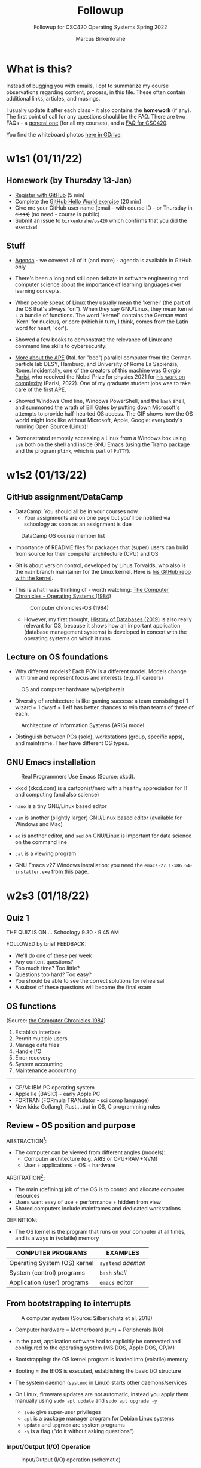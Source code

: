 #+TITLE:Followup
#+AUTHOR:Marcus Birkenkrahe
#+SUBTITLE:Followup for CSC420 Operating Systems Spring 2022
#+STARTUP:overview hideblocks
#+OPTIONS: toc:nil num:nil ^:nil
* What is this?

  Instead of bugging you with emails, I opt to summarize my course
  observations regarding content, process, in this file. These often
  contain additional links, articles, and musings.

  I usually update it after each class - it also contains the
  *homework* (if any). The first point of call for any questions
  should be the FAQ. There are two FAQs - a [[https://github.com/birkenkrahe/org/blob/master/FAQ.org#frequently-asked-questions][general one]] (for all my
  courses), and a [[https://github.com/birkenkrahe/os420/blob/main/FAQ.org][FAQ for CSC420]].

  You find the whiteboard photos [[https://drive.google.com/drive/folders/1A5gp0fIiVz126IbU9VKBKejF8xyNKQLW?usp=sharing][here in GDrive]].

* w1s1 (01/11/22)
** Homework (by Thursday 13-Jan)

   * [[https://github.com/][Register with GitHub]] (5 min)
   * Complete the [[https://docs.github.com/en/get-started/quickstart/hello-world][GitHub Hello World exercise]] (20 min)
   * +Give me your GitHub user name (email - with course ID - or
     Thursday in class)+ (no need - course is public)
   * Submit an issue to ~birkenkrahe/os420~ which confirms that you
     did the exercise!

** Stuff

   * [[https://github.com/birkenkrahe/os420/blob/main/agenda.org][Agenda]] - we covered all of it (and more) - agenda is available in
     GitHub only

   * There's been a long and still open debate in software engineering
     and computer science about the importance of learning languages
     over learning concepts.

   * When people speak of Linux they usually mean the 'kernel' (the
     part of the OS that's always "on"). When they say GNU/Linux, they
     mean kernel + a bundle of functions. The word "kernel" contains
     the German word 'Kern' for nucleus, or core (which in turn, I
     think, comes from the Latin word for heart, 'cor').

   * Showed a few books to demonstrate the relevance of Linux and
     command line skills to cybersecurity:

     [[./img/cybersec.png]]

     [[./img/hackers.png]]

   * [[https://www-zeuthen.desy.de/apewww/APE/software/asm/anext/][More about the APE]] (Ital. for "bee") parallel computer from the
     German particle lab DESY, Hamburg, and University of Rome La
     Sapienzia, Rome. Incidentally, one of the creators of this
     machine was [[https://en.wikipedia.org/wiki/Giorgio_Parisi][Giorgio Parisi]], who received the Nobel Prize for
     physics 2021 for [[https://arxiv.org/abs/cond-mat/0205297][his work on complexity]] (Parisi, 2022). One of my
     graduate student jobs was to take care of the first APE.

     [[./img/bees.gif]]

   * Showed Windows Cmd line, Windows PowerShell, and the ~bash~ shell,
     and summoned the wrath of Bill Gates by putting down Microsoft's
     attempts to provide half-hearted OS access. The GIF shows how the
     OS world might look like without Microsoft, Apple, Google:
     everybody's running Open Source (Linux)!

     [[./img/marathon.gif]]

   * Demonstrated remotely accessing a Linux from a Windows box using
     ~ssh~ both on the shell and inside GNU Emacs (using the Tramp
     package and the program ~plink~, which is part of ~PuTTY~).

     [[./img/tramp.gif]]

* w1s2 (01/13/22)
** GitHub assignment/DataCamp

   * DataCamp: You should all be in your courses now.
     - Your assignments are on one page but you'll be notified via
       schoology as soon as an assignment is due

   #+attr_html: :width 400px
   #+caption: DataCamp OS course member list
   [[./img/members.png]]

   * Importance of README files for packages that (super) users can
     build from source for their computer architecture (CPU) and OS

   * Git is about version control, developed by Linus Torvalds, who
     also is the ~main~ branch maintainer for the Linux kernel. Here
     is [[https://github.com/torvalds/linux][his GitHub repo with the kernel]].

   * This is what I was thinking of - worth watching: [[https://youtu.be/V5S8kFvXpo4][The Computer
     Chronicles - Operating Systems (1984)]]

     #+attr_html: :width 400px
     #+caption: Computer chronicles-OS (1984)
     [[./img/history.png]]

     * However, my first thought, [[https://youtu.be/KG-mqHoXOXY][History of Databases (2019)]] is also
       really relevant for OS, because it shows how an important
       application (database management systems) is developed in concert
       with the operating systems on which it runs

** Lecture on OS foundations

   * Why different models? Each POV is a different model. Models change
     with time and represent focus and interests (e.g. IT careers)

   #+attr_html: :width 400px
   #+caption: OS and computer hardware w/peripherals
   [[./img/hw.png]]

   * Diversity of architecture is like gaming success: a team
     consisting of 1 wizard + 1 dwarf + 1 elf has better chances to
     win than teams of three of each.

   #+attr_html: :width 400px
   #+caption: Architecture of Information Systems (ARIS) model
   [[./img/aris.png]]

   * Distinguish between PCs (solo), workstations (group, specific
     apps), and mainframe. They have different OS types.

** GNU Emacs installation

   #+attr_html: :width 600px
   #+caption: Real Programmers Use Emacs (Source: xkcd).
   [[./img/real_programmers.png]]

   * xkcd (xkcd.com) is a cartoonist/nerd with a healthy appreciation
     for IT and computing (and also science)
   * ~nano~ is a tiny GNU/Linux based editor
   * ~vim~ is another (slightly larger) GNU/Linux based editor
     (available for Windows and Mac)
   * ~ed~ is another editor, and ~sed~ on GNU/Linux is important for
     data science on the command line
   * ~cat~ is a viewing program

   * GNU Emacs v27 Windows installation: you need the
     ~emacs-27.1-x86_64-installer.exe~ [[http://gnu.freemirror.org/gnu/emacs/windows/emacs-27/][from this page]].

* w2s3 (01/18/22)
** Quiz 1


   THE QUIZ IS ON ... Schoology 9.30 - 9.45 AM

   FOLLOWED by brief FEEDBACK:

   * We'll do one of these per week
   * Any content questions?
   * Too much time? Too little?
   * Questions too hard? Too easy?
   * You should be able to see the correct solutions for rehearsal
   * A subset of these questions will become the final exam

** OS functions

   (Source: [[https://youtu.be/V5S8kFvXpo4][the Computer Chronicles 1984]])

   1. Establish interface
   2. Permit multiple users
   3. Manage data files
   4. Handle I/O
   5. Error recovery
   6. System accounting
   7. Maintenance accounting
   -----
   * CP/M: IBM PC operating system
   * Apple IIe (BASIC) - early Apple PC
   * FORTRAN (FORmula TRANslator - sci comp language)
   * New kids: Go(lang), Rust,...but in OS, C programming rules

** Review - OS position and purpose

   ABSTRACTION[fn:1]:
   * The computer can be viewed from different angles (models):
     - Computer architecture (e.g. ARIS or CPU+RAM+NVM)
     - User + applications + OS + hardware

   ARBITRATION[fn:2]:
   * The main (defining) job of the OS is to control and allocate
     computer resources
   * Users want easy of use + performance + hidden from view
   * Shared computers include mainframes and dedicated workstations

   DEFINITION:
   * The OS kernel is the program that runs on your computer at all
     times, and is always in (volatile) memory

   | COMPUTER PROGRAMS            | EXAMPLES           |
   |------------------------------+--------------------|
   | Operating System (OS) kernel | ~systemd~ /daemon/ |
   | System (control) programs    | ~bash~ /shell/     |
   | Application (user) programs  | ~emacs~ editor     |

** From bootstrapping to interrupts

   #+caption: A computer system (Source: Silberschatz et al, 2018)
   #+attr_html: :width 600px
   [[./img/system.png]]

   * Computer hardware = Motherboard (run) + Peripherals (I/O)

   * In the past, application software had to explicitly be connected
     and configured to the operating system (MS DOS, Apple DOS, CP/M)

   * Bootstrapping: the OS kernel program is loaded into (volatile)
     memory

   * Booting = the BIOS is executed, establishing the basic I/O
     structure

   * The system daemon (~systemd~ in Linux) starts other
     daemons/services

   * On Linux, firmware updates are not automatic, instead you apply
     them manually using ~sudo apt update~ and ~sudo apt upgrade -y~
     - ~sudo~ give super-user privileges
     - ~apt~ is a package manager program for Debian Linux systems
     - ~update~ and ~upgrade~ are system programs
     - ~-y~ is a flag ("do it without asking questions")

*** Input/Output (I/O) Operation

    #+caption: Input/Output (I/O) operation (schematic)
    #+attr_html: :width 600px
    [[./img/io.png]]


    | Organizational unit | Interrupt action                          |
    |---------------------+-------------------------------------------|
    | Device controller   | Raises interrupt signal                   |
    | CPU                 | Catches interrupt signal                  |
    |                     | Dispatches interrupt to interrupt handler |
    | Interrupt handler   | Clears interrupt                          |
    | CPU                 | Waits for next interrupt                  |

    #+caption: Input/Output (I/O) BPMN process diagram
    #+attr_html: :width 900px
    [[./img/ioprocess.png]]

    * [[https://www.apriorit.com/dev-blog/195-simple-driver-for-linux-os][Here is a tutorial]] to develop a simple device driver is developed
      (Savin, 2022). It doesn't do anything else but read characters
      from input and generating output on a device. The driver has to
      be attached to a file using the ~mknod~ - then the device can be
      addressed/configured etc. using that file.

* w2s4 (01/20/22)
** What does the OS manage? (With Linux examples)

   * Task / process management (ps -a)
   * Memory management (df -H)
   * File-system management (ls -la)
   * Network management (ifconfig) (ping)
   * Mass-storage management (sudo fdisk -l)

** Batch mode vs. interactive timesharing

   * Multitasking is a smart scheduling illusion
   * Virtual memory allows execution of large jobs
   * Timer used to prevent infinite loop or resource hogging

** User mode vs. kernel mode (with Linux examples)

   * Mode-bit (hardware) indicates user vs. kernel mode (hostname -a)
   * Kernel mode is privileged (sudo)
   * Modern OS: Virtual Machine Manager mode for guest VMs ([[https://www.virtualbox.org/][VirtualBox]])

** Captain's Log

   * We looked at different virtual OS solutions under Windows
     - Dual boot (incl Linux on USB)
     - [[https://www.microsoft.com/en-us/p/ubuntu/9nblggh4msv6][Ubuntu Linux]] as a Microsoft App from the Microsoft Store - there are
       [[https://www.makeuseof.com/pros-cons-windows-subsystem-for-linux/][pros and cons]] (Delony, 2022), but more pros!
     - [[https://www.cygwin.com/][Cygwin]] (not a complete OS but many Linux functions)
     - ~ssh~ to a Linux box (I showed this for the Pi) - something you
       can do from within Emacs with the (pre-installed) ~Tramp~
       package ([[https://github.com/birkenkrahe/os420/blob/main/diary.org][FAQ]]).
     - [[https://www.oracle.com/virtualization/solutions/try-oracle-vm-virtualbox/][VirtualBox]] (works for many different OS)
   * We compared open source and commercial systems ("bloatware")
   * Linux has a package manager concept - you download/install only
     the software that you really need.
   * Linux will run on very old computers ("bare metal")
   * Three key issues in OS:
     - persistence (memory hardware)
     - concurrency (process mgmt)
     - virtualisation (memory mgmt)
   * ~sudo~ is the Linux command for mode-bit = 0 ("kernel mode")

* w3s5 (01/25/22)

  Captain's Log Star Date 99667.82

   * [[https://www.stoacademy.com/tools/stardate.php][Star Date Calculator]]

   * [[https://ish.app/][Linux for iOS devices]]

   * [[https://termux.com/][Termux: Linux for Android]] (get it via FDroid, not Google Play)

   * [[https://www.intel.com/content/www/us/en/gaming/resources/cpu-clock-speed.html][What is CPU Clock Speed?]] ([[intel][Intel]])

   * [[https://youtu.be/ciNHn38EyRc][SQL injection]] ([[sql][Computerphile, 2016]])

   * Online IDE: [[https://replit.com/][repl.it (replit.com)]] - REPL = Read-Eval-Print-Loop

   * ~bash(1)~ shell program - [[https://linux.die.net/man/1/bash][Unix manual page]]

* w3s6 (01/27/22) 

  Captain's Log Stardate 99672.08  

  * Assembly: last night, all the Pis were built with an improvised,
    family-based assembly line. Here is [[https://drive.google.com/drive/folders/1K8IguOpVoboFfX1r1pbncAHq3kP0TEtg?usp=sharing][the complete process]] from
    start to finish in the hands of my daughter Lucia.

    #+caption: assembly of the CanaKit Raspberry Pi for Dummies
    #+attr_html: :width 500px
    [[./img/assembly.png]]
  
  * NOOBS stands for "New Out Of Box Software" - an SD card-based
    installer for Pi. The Raspberry Pi Foundation now recommends to
    use an imager instead ([[https://www.raspberrypi.com/documentation/computers/getting-started.html][Source]]).

  * Windows Imager: https://rufus.ie/en/ - takes an OS image and
    unpacks (=flashes) it on a mass-storage device (e.g. a USB stick).

  * Better (for all OS): [[https://www.balena.io/etcher/][Balena Etcher]]. Works like a charm. Just for
    fun, try to flash [[https://trisquel.info/][GNU Linux Trisquel]] on a USB Stick: "Run
    free!". I've got this on my Windows PC via VirtualBox.

  * ~Hello World~ shell program problem under Windows: I realized that
    I had ~bash~ because I had installed the ~cygwin~ suite of
    tools. This is a really simply installation and you should do it
    (on your PC). Opens a world of (emulated) Linux commands.

  * Cygwin installation: [[https://cygwin.com/install.html][go to this page]], download and run the file
    ~setup-x86_64.exe~ that you see linked to at the top of the
    page. This will give you the Cygwin App and also bash (I
    believe). Worth trying out - let me know if it works!

  * Started the installation at 10.15 AM - and I personally finished
    the last installation at 3.30 pm of that day. Why did it take this
    long? I think mostly because the Pi's had a hard time getting all
    the stuff from the network - perhaps it's Lyon's fault. We'll
    never know because we won't have to do it again! Cp. "[[https://projects.raspberrypi.org/en/projects/noobs-install][Installing
    Raspbian with NOOBS]]" ([[noobs][Source]]).
    #+caption: NOOBS-based installation of Raspbian Linux "Buster"
    #+attr_html: :width 500px
    [[./img/install.png]]
  
  * I installed the OS ([[https://en.wikipedia.org/wiki/Raspberry_Pi_OS][Raspbian OS "Buster"]] - which you can find out
    with the command ~cat /etc/os-release~) on 10 of the 12 Pi's, as
    well as Emacs, SQLite, and R.
    #+caption: /etc/os-release in the Windows Ubuntu App
    #+attr_html: :width 500px
    [[./img/ubuntu.png]]

    #+caption: /etc/os-release on Raspberry Pi
    #+attr_html: :width 500px
    [[./img/pios.png]]

  * Here are some views of the lab during installation. The last
    picture show Pi no. 12 attached to the front reception desktop PC
    so that I can present from the front.
    #+caption: Lab views during and after installation
    #+attr_html: :width 500px
    [[./img/lab.png]]
  
  * FAQ: should you upgrade my Operating System (Windows or Mac) when
    you're asked to do so? (Question for discussion - interested what
    y'all think, and what your experiences are).

* Glossary

  | WHAT            | DEFINITION                               | PURPOSE                     |
  |-----------------+------------------------------------------+-----------------------------|
  | Motherboard (h) | CPU + controllers + system bus + memory  | Connect with I/O devices    |
  | Bootloader (p)  | Computer startup sequence                | Find and load OS            |
  | ROM/EPROM (h)   | [Erasable Programmable] Read-Only-Memory | Permanent firmware          |
  | CMOS (h)        | Complementary Metal-Oxide Semiconductor  | BIOS memory                 |
  | BIOS (s)        | [Basic Input Output System]              | Identify/configure hardware |
  | BPMN            | Business Process Model and Notation      | Process diagram language    |
  | sudo            | Linux shell command                      | Super user privileges       |

  Legend: h=hardware, p=process, s=software

* References
  * Computer History Museum (Sep 5, 2019). History of Databases
    [video]. [[https://youtu.be/KG-mqHoXOXY][URL: youtu.be/KG-mqHoXOXY]].
  * <<sql>> Computerphile (Jun 15, 2016). Running an SQL Injection
    Attack - Computerphile [video]. [[https://youtu.be/ciNHn38EyRc][URL: youtu.be/ciNHn38EyRc]].
  * Grubb (2021). How Cybersecurity Really Works. NoStarch Press.
  * <<intel>> Intel (n.d.). What is Clock Speed? [website]. [[https://www.intel.com/content/www/us/en/gaming/resources/cpu-clock-speed.html][URL:
    intel.com.]]
  * <<noobs>> Raspberry Pi Foundation (n.d.). Installing Raspbian with
    NOOBS [website]. [[https://projects.raspberrypi.org/en/projects/noobs-install][URL: projects.raspberrypi.org]].
  * OccupyTheWeb (2018). Linux Basics for Hackers. NoStarch Press.
  * Parisi (14 May 2002). Complex Systems: a Physicist's Viewpoint
    [preprint]. [[https://arxiv.org/abs/cond-mat/0205297][URL: arxiv.org.]]
  * PuTTY (n.d.). SSH and telnet client program for Windows. [[https://www.putty.org/][URL:
    www.putty.org.]]
  * Savin (2022). Linux Device Drivers: Tutorial for Linux Driver
    Development [website]. [[https://www.apriorit.com/dev-blog/195-simple-driver-for-linux-os][URL: www.apriorit.com]].
  * Simma (2004). Parallel Computing on APE Systems [website]. [[https://www-zeuthen.desy.de/apewww/APE/software/asm/anext/][URL:
    www-zeuthen.desy.de.]]
  * The Computer Chronicles (Nov 8, 2012). Operating Systems
    (1984). [[https://youtu.be/V5S8kFvXpo4][URL: youtu.be/V5S8kFvXpo4.]]
  * xkcd (n.d.). A webcomic [website]. [[https://xkcd.com/][URL: xkcd.com]].
* Footnotes

[fn:2]Word origin: /arbitrari/ (Latin) = to resolve a dispute [because
on a computer many different parties compete for available resources]

[fn:1]Word origin: /abs-trahere/ (Latin) = to withdraw [from
details] - abstraction is the opposite of specialization (add detail)

